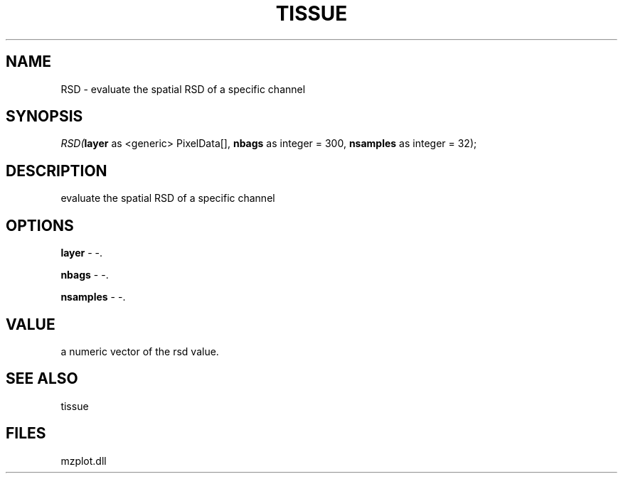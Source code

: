 .\" man page create by R# package system.
.TH TISSUE 1 2000-Jan "RSD" "RSD"
.SH NAME
RSD \- evaluate the spatial RSD of a specific channel
.SH SYNOPSIS
\fIRSD(\fBlayer\fR as <generic> PixelData[], 
\fBnbags\fR as integer = 300, 
\fBnsamples\fR as integer = 32);\fR
.SH DESCRIPTION
.PP
evaluate the spatial RSD of a specific channel
.PP
.SH OPTIONS
.PP
\fBlayer\fB \fR\- -. 
.PP
.PP
\fBnbags\fB \fR\- -. 
.PP
.PP
\fBnsamples\fB \fR\- -. 
.PP
.SH VALUE
.PP
a numeric vector of the rsd value.
.PP
.SH SEE ALSO
tissue
.SH FILES
.PP
mzplot.dll
.PP
